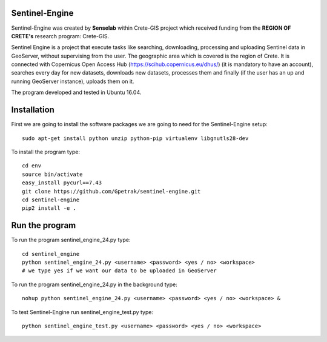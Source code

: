 Sentinel-Engine
=============================

Sentinel-Engine was created by **Senselab** within Crete-GIS project which received funding from the **REGION OF CRETE's** research program: Crete-GIS. 

Sentinel Engine is a project that execute tasks like searching, downloading, processing and uploading Sentinel data in GeoServer, without supervising from the user. The geographic area which is covered is the region of Crete.
It is connected with Copernicus Open Access Hub (https://scihub.copernicus.eu/dhus/) (it is mandatory to have an account), searches every day for new datasets, downloads new datasets, processes them and finally (if the user has an up and running GeoServer instance), uploads them on it.

The program developed and tested in Ubuntu 16.04.

Installation
=============================

First we are going to install the software packages we are going to need for the Sentinel-Engine setup::
    
    sudo apt-get install python unzip python-pip virtualenv libgnutls28-dev

To install the program type::
    
    cd env
    source bin/activate
    easy_install pycurl==7.43
    git clone https://github.com/Gpetrak/sentinel-engine.git
    cd sentinel-engine
    pip2 install -e .

Run the program
=============================

To run the program sentinel_engine_24.py type::

    cd sentinel_engine
    python sentinel_engine_24.py <username> <password> <yes / no> <workspace>
    # we type yes if we want our data to be uploaded in GeoServer

To run the program sentinel_engine_24.py in the background type::
   
    nohup python sentinel_engine_24.py <username> <password> <yes / no> <workspace> &

To test Sentinel-Engine run sentinel_engine_test.py type::

    python sentinel_engine_test.py <username> <password> <yes / no> <workspace>

